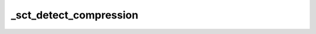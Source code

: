 .. _sct_detect_compression:

_sct_detect_compression
=======================

.. argparse::
   :ref: spinalcordtoolbox.scripts.sct_detect_compression.get_parser
   :prog: sct_detect_compression
   :markdownhelp:
